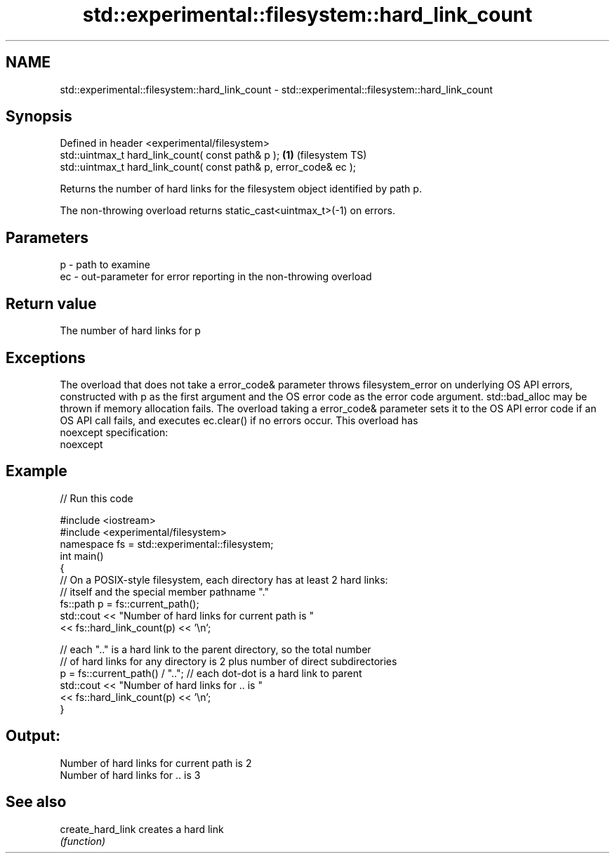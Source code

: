 .TH std::experimental::filesystem::hard_link_count 3 "2020.03.24" "http://cppreference.com" "C++ Standard Libary"
.SH NAME
std::experimental::filesystem::hard_link_count \- std::experimental::filesystem::hard_link_count

.SH Synopsis
   Defined in header <experimental/filesystem>
   std::uintmax_t hard_link_count( const path& p );                 \fB(1)\fP (filesystem TS)
   std::uintmax_t hard_link_count( const path& p, error_code& ec );

   Returns the number of hard links for the filesystem object identified by path p.

   The non-throwing overload returns static_cast<uintmax_t>(-1) on errors.

.SH Parameters

   p  - path to examine
   ec - out-parameter for error reporting in the non-throwing overload

.SH Return value

   The number of hard links for p

.SH Exceptions

   The overload that does not take a error_code& parameter throws filesystem_error on underlying OS API errors, constructed with p as the first argument and the OS error code as the error code argument. std::bad_alloc may be thrown if memory allocation fails. The overload taking a error_code& parameter sets it to the OS API error code if an OS API call fails, and executes ec.clear() if no errors occur. This overload has
   noexcept specification:
   noexcept

.SH Example

   
// Run this code

 #include <iostream>
 #include <experimental/filesystem>
 namespace fs = std::experimental::filesystem;
 int main()
 {
     // On a POSIX-style filesystem, each directory has at least 2 hard links:
     // itself and the special member pathname "."
     fs::path p = fs::current_path();
     std::cout << "Number of hard links for current path is "
               << fs::hard_link_count(p) << '\\n';

     // each ".." is a hard link to the parent directory, so the total number
     // of hard links for any directory is 2 plus number of direct subdirectories
     p = fs::current_path() / ".."; // each dot-dot is a hard link to parent
     std::cout << "Number of hard links for .. is "
               << fs::hard_link_count(p) << '\\n';
 }

.SH Output:

 Number of hard links for current path is 2
 Number of hard links for .. is 3

.SH See also

   create_hard_link creates a hard link
                    \fI(function)\fP

